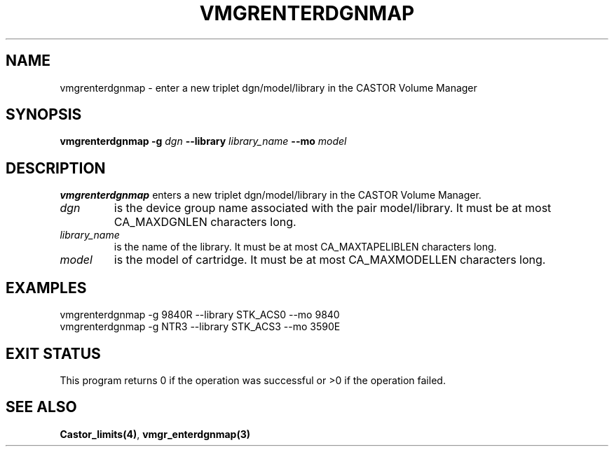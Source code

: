 .\" @(#)$RCSfile: vmgrenterdgnmap.man,v $ $Revision: 1.1 $ $Date: 2001/03/08 15:22:19 $ CERN IT-PDP/DM Jean-Philippe Baud
.\" Copyright (C) 2001 by CERN/IT/PDP/DM
.\" All rights reserved
.\"
.TH VMGRENTERDGNMAP 1 "$Date: 2001/03/08 15:22:19 $" CASTOR "vmgr Administrator Commands"
.SH NAME
vmgrenterdgnmap \- enter a new triplet dgn/model/library in the CASTOR Volume Manager
.SH SYNOPSIS
.B vmgrenterdgnmap
.BI -g " dgn"
.BI --library " library_name"
.BI --mo " model"
.SH DESCRIPTION
.B vmgrenterdgnmap
enters a new triplet dgn/model/library in the CASTOR Volume Manager.
.TP
.I dgn
is the device group name associated with the pair model/library.
It must be at most CA_MAXDGNLEN characters long.
.TP
.I library_name
is the name of the library.
It must be at most CA_MAXTAPELIBLEN characters long.
.TP
.I model
is the model of cartridge.
It must be at most CA_MAXMODELLEN characters long.
.SH EXAMPLES
.nf
.ft CW
vmgrenterdgnmap -g 9840R --library STK_ACS0 --mo 9840
vmgrenterdgnmap -g NTR3 --library STK_ACS3 --mo 3590E
.ft
.fi
.SH EXIT STATUS
This program returns 0 if the operation was successful or >0 if the operation
failed.
.SH SEE ALSO
.BR Castor_limits(4) ,
.B vmgr_enterdgnmap(3)
